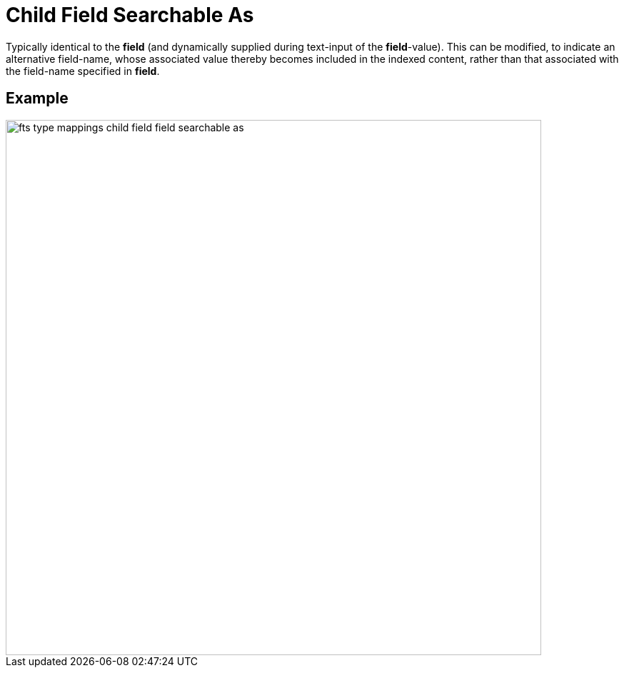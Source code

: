 = Child Field Searchable As

Typically identical to the [.ui]*field* (and dynamically supplied during text-input of the [.ui]*field*-value).
This can be modified, to indicate an alternative field-name, whose associated value thereby becomes included in the indexed content, rather than that associated with the field-name specified in *field*.

== Example

image::fts-type-mappings-child-field-field-searchable-as.png[,750,align=left]